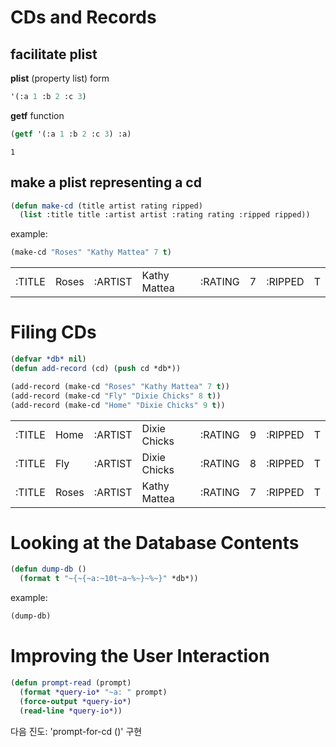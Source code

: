 * CDs and Records

** facilitate plist
*plist* (property list) form

#+BEGIN_SRC lisp :exports code
  '(:a 1 :b 2 :c 3)
#+END_SRC

*getf* function

#+BEGIN_SRC lisp :exports both
  (getf '(:a 1 :b 2 :c 3) :a)
#+END_SRC

#+RESULTS:
: 1

** make a plist representing a cd

#+BEGIN_SRC lisp :exports code
  (defun make-cd (title artist rating ripped)
    (list :title title :artist artist :rating rating :ripped ripped))
#+END_SRC

example:

#+BEGIN_SRC lisp :exports both
  (make-cd "Roses" "Kathy Mattea" 7 t)
#+END_SRC

#+RESULTS:
| :TITLE | Roses | :ARTIST | Kathy Mattea | :RATING | 7 | :RIPPED | T |

* Filing CDs

#+BEGIN_SRC lisp :exports both
  (defvar *db* nil)
  (defun add-record (cd) (push cd *db*))

  (add-record (make-cd "Roses" "Kathy Mattea" 7 t))
  (add-record (make-cd "Fly" "Dixie Chicks" 8 t))
  (add-record (make-cd "Home" "Dixie Chicks" 9 t))
#+END_SRC

#+RESULTS:
| :TITLE | Home  | :ARTIST | Dixie Chicks | :RATING | 9 | :RIPPED | T |
| :TITLE | Fly   | :ARTIST | Dixie Chicks | :RATING | 8 | :RIPPED | T |
| :TITLE | Roses | :ARTIST | Kathy Mattea | :RATING | 7 | :RIPPED | T |

* Looking at the Database Contents

#+BEGIN_SRC lisp :exports code
  (defun dump-db ()
    (format t "~{~{~a:~10t~a~%~}~%~}" *db*))
#+END_SRC

#+RESULTS:
: DUMP-DB

example:

#+BEGIN_SRC lisp :results output
  (dump-db)
#+END_SRC

#+RESULTS:
#+begin_example
TITLE:    Home
ARTIST:   Dixie Chicks
RATING:   9
RIPPED:   T

TITLE:    Fly
ARTIST:   Dixie Chicks
RATING:   8
RIPPED:   T

TITLE:    Roses
ARTIST:   Kathy Mattea
RATING:   7
RIPPED:   T

#+end_example

* Improving the User Interaction

#+BEGIN_SRC lisp :exports code
  (defun prompt-read (prompt)
    (format *query-io* "~a: " prompt)
    (force-output *query-io*)
    (read-line *query-io*))
#+END_SRC

#+RESULTS:
: PROMPT-READ

다음 진도: 'prompt-for-cd ()' 구현
